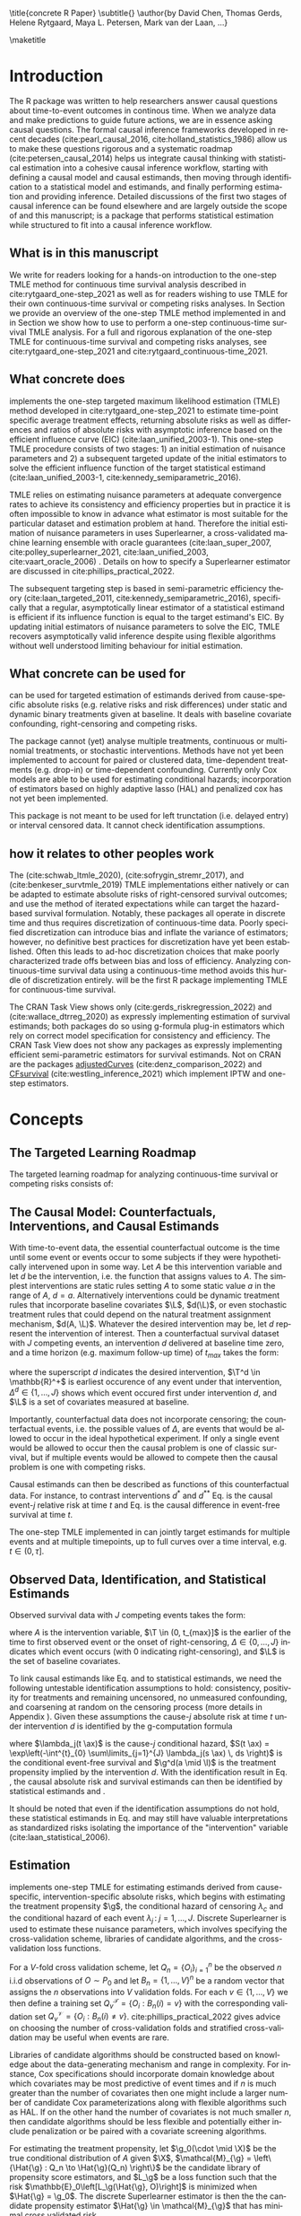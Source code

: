 \title{concrete R Paper}
\subtitle{}
\author{by David Chen, Thomas Gerds, Helene Rytgaard, Maya L. Petersen, Mark van der Laan, ...}

\maketitle

* Introduction
:PROPERTIES:
:CUSTOM_ID: intro
:END:

The R package \CRANpkg{concrete} was written to help researchers answer causal questions about time-to-event outcomes in continous time. When we analyze data and make predictions to guide future actions, we are in essence asking causal questions. The formal causal inference frameworks developed in recent decades (cite:pearl_causal_2016, cite:holland_statistics_1986) allow us to make these questions rigorous and a systematic roadmap (cite:petersen_causal_2014) helps us integrate causal thinking with statistical estimation into a cohesive causal inference workflow, starting with defining a causal model and causal estimands, then moving through identification to a statistical model and estimands, and finally performing estimation and providing inference. Detailed discussions of the first two stages of causal inference can be found elsewhere and are largely outside the scope of \CRANpkg{concrete} and this manuscript; \CRANpkg{concrete} is a package that performs statistical estimation while structured to fit into a causal inference workflow.

** What is in this manuscript
We write for readers looking for a hands-on introduction to the one-step TMLE method for
continuous time survival analysis described in cite:rytgaard_one-step_2021 as well as for readers
wishing to use TMLE for their own continuous-time survival or competing risks analyses. In Section \ref{concepts} we provide an overview of the one-step TMLE method implemented in \CRANpkg{concrete}
and in Section \ref{UsingConcrete} we show how to use \CRANpkg{concrete} to perform a one-step continuous-time survival TMLE analysis. For a full and rigorous explanation of the one-step TMLE for continuous-time survival and competing risks analyses, see cite:rytgaard_one-step_2021 and cite:rytgaard_continuous-time_2021. 

** What concrete does
\CRANpkg{concrete} implements the one-step targeted maximum likelihood estimation (TMLE) method developed in cite:rytgaard_one-step_2021 to estimate time-point specific average treatment effects, returning absolute risks as well as differences and ratios of absolute risks with asymptotic inference based on the efficient influence curve (EIC) (cite:laan_unified_2003-1). This one-step TMLE procedure consists of two stages: 1) an initial estimation of nuisance parameters and 2) a subsequent targeted update of the initial estimators to solve the efficient influence function of the target statistical estimand (cite:laan_unified_2003-1, cite:kennedy_semiparametric_2016).

TMLE relies on estimating nuisance parameters at adequate convergence rates to achieve its consistency and efficiency properties but in practice it is often impossible to know in advance what estimator is most suitable for the particular dataset and estimation problem at hand. Therefore the initial estimation of nuisance parameters in \CRANpkg{concrete} uses Superlearner, a cross-validated machine learning ensemble with oracle guarantees (cite:laan_super_2007, cite:polley_superlearner_2021, cite:laan_unified_2003, cite:vaart_oracle_2006)
. Details on how to specify a Superlearner estimator are discussed in cite:phillips_practical_2022.
# and particularly with a candidate library incorporating the highly adaptive lasso (HAL) which achieves the needed rate (cite:laan_generally_2017,benkeser_highly_2016,rytgaard_continuous-time_2021)

The subsequent targeting step is based in semi-parametric efficiency theory (cite:laan_targeted_2011, cite:kennedy_semiparametric_2016), specifically that a regular, asymptotically linear estimator of a statistical estimand is efficient if its influence function is equal to the target estimand's EIC. By updating initial estimators of nuisance parameters to solve the EIC, TMLE recovers asymptotically valid inference despite using flexible algorithms without well understood limiting behaviour for initial estimation.

** What concrete can be used for
\CRANpkg{concrete} can be used for targeted estimation of estimands derived from cause-specific absolute risks (e.g. relative risks and risk differences) under static and dynamic binary treatments given at baseline. It deals with baseline covariate confounding, right-censoring and competing risks.

The package cannot (yet) analyse multiple treatments, continuous or multinomial treatments, or stochastic interventions. Methods have not yet been implemented to account for paired or clustered data, time-dependent treatments (e.g. drop-in) or time-dependent confounding. Currently only Cox models are able to be used for estimating conditional hazards; incorporation of estimators based on highly adaptive lasso (HAL) and penalized cox has not yet been implemented.

This package is not meant to be used for left trunctation (i.e. delayed entry) or interval censored data. It cannot check identification assumptions. 

** how it relates to other peoples work

The \CRANpkg{ltmle} (cite:schwab_ltmle_2020), \CRANpkg{stremr} (cite:sofrygin_stremr_2017), and \CRANpkg{survtmle} (cite:benkeser_survtmle_2019) TMLE implementations either natively or can be adapted to estimate absolute risks of right-censored survival outcomes; \CRANpkg{ltmle} and \CRANpkg{stremr} use the method of iterated expectations while \CRANpkg{survtmle} can target the hazard-based survival formulation. Notably, these packages all operate in discrete time and thus requires discretization of continuous-time data. Poorly specified discretization can introduce bias and inflate the variance of estimators; however, no definitive best practices for discretization have yet been established. Often this leads to ad-hoc discretization choices that make poorly characterized trade offs between bias and loss of efficiency. Analyzing continuous-time survival data using a continuous-time method avoids this hurdle of discretization entirely. \CRANpkg{concrete} will be the first R package implementing TMLE for continuous-time survival.

The \ctv{Causal Inference} CRAN Task View shows only \CRANpkg{riskregression} (cite:gerds_riskregression_2022) and \CRANpkg{DTRreg} (cite:wallace_dtrreg_2020) as expressly implementing estimation of survival estimands; both packages do so using g-formula plug-in estimators which rely on correct model specification for consistency and efficiency. The \ctv{Survival} CRAN Task View does not show any packages as expressly implementing efficient semi-parametric estimators for survival estimands. Not on CRAN are the packages [[https://github.com/RobinDenz1/adjustedCurves][adjustedCurves]] (cite:denz_comparison_2022) and [[https://github.com/tedwestling/CFsurvival][CFsurvival]] (cite:westling_inference_2021) which implement IPTW and one-step estimators. 

* Concepts
:PROPERTIES: 
:CUSTOM_ID: concepts
:END:

** The Targeted Learning Roadmap
# make specific for survival
The targeted learning roadmap for analyzing continuous-time survival or competing risks consists of:
\begin{enumerate}
  \item Defining the Causal Model and Specifying a Causal Estimand. Considerations include defining a time zero and a time horizon, specifying the event or events of interest, identifying the intervention (i.e. treatment) variable and specifying the desired interventions, and specifying the evaluation time and method of comparison (e.g. difference vs. ratio) for the causal estimand.
  \item Defining a Statistical Model and Statistical Estimand and Stating Identification Assumptions. Considerations include identifying confounding variables and sources of right-censoring, establishing positivity for remaining uncensored and following desired interventions, and formalizing knowledge about the statistical model (e.g. dependency structure, functional structure such as proportional hazards)
  \item Estimation and Inference. Considerations include pre-specification, consistency and efficiency within a desired estimator class, and theoretical and computational robustness.
\end{enumerate}

** The Causal Model: Counterfactuals, Interventions, and Causal Estimands
With time-to-event data, the essential counterfactual outcome is the time until some event or events occur to some subjects if they were hypothetically intervened upon in some way. Let $A$ be this intervention variable and let $d$ be the intervention, i.e. the function that assigns values to $A$. The simplest interventions are static rules setting $A$ to some static value $a$ in the range of $A$, \(d = a\). Alternatively interventions could be dynamic treatment rules that incorporate baseline covariates $\L$, \(d(\L)\), or even stochastic treatment rules that could depend on the natural treatment assignment mechanism, \(d(A, \L)\). Whatever the desired intervention may be, let $d$ represent the intervention of interest. Then a counterfactual survival dataset with \(J\) competing events, an intervention \(d\) delivered at baseline time zero, and a time horizon (e.g. maximum follow-up time) of \(t_{max}\) takes the form:
#+begin_export latex
\begin{equation}
 X = \left(\T^d,\, \Delta^d,\, \L \right) \quad,\quad T^d \in (0, t_{max}] \label{causaldata}
\end{equation}
#+end_export
where the superscript \(d\) indicates the desired intervention, \(\T^d \in \mathbb{R}^+\) is earliest occurence of any event under that intervention, \(\Delta^d \in \{1, \dots, J\}\) shows which event occured first under intervention \(d\), and \(\L\) is a set of covariates measured at baseline.

Importantly, counterfactual data does not incorporate censoring; the counterfactual events, i.e. the possible values of \(\Delta\), are events that would be allowed to occur in the ideal hypothetical experiment. If only a single event would be allowed to occur then the causal problem is one of classic survival, but if multiple events would be allowed to compete then the causal problem is one with competing risks. 

Causal estimands can then be described as functions of this counterfactual data. For instance, to contrast interventions \(d^*\) and \(d^{**}\) Eq. \eqref{causalrisk} is the causal event-\(j\) relative risk at time \(t\) and Eq. \eqref{causalsurv} is the causal difference in event-free survival at time \(t\). 

#+begin_export latex
\begin{equation}
P(T^{d^*}_j \leq t, \Delta^d = j) / P(T^{d^{**}}_j \leq t, \Delta^d = j) \label{causalrisk}
\end{equation}
#+end_export
#+begin_export latex
\begin{equation}
P(T^{d^*}_j < t) - P(T^{d^{**}}_j < t) \label{causalsurv}
\end{equation}
#+end_export

The one-step TMLE implemented in \CRANpkg{concrete} can jointly target estimands for multiple events and at multiple timepoints, up to full curves over a time interval, e.g. \(t \in (0, \tau]\).
#+end_export

** Observed Data, Identification, and Statistical Estimands
:PROPERTIES: 
:CUSTOM_ID: ObservedData
:END:

Observed survival data with \(J\) competing events takes the form:
#+begin_export latex
\begin{equation}
 O = \left(\T,\, \Delta,\, A,\, \L \right) \label{obs-data}
\end{equation}
#+end_export
where \(A\) is the intervention variable, \(\T \in (0, t_{max}]\) is the earlier of the time to first observed event or the onset of right-censoring, \(\Delta \in \{0, \dots, J\}\) indicates which event occurs (with 0 indicating right-censoring), and \(\L\) is the set of baseline covariates.

To link causal estimands like Eq. \eqref{causalrisk} and \eqref{causalsurv} to statistical estimands, we need the following untestable identification assumptions to hold: consistency, positivity for treatments and remaining uncensored, no unmeasured confounding, and coarsening at random on the censoring process (more details in Appendix \ref{identification}). Given these assumptions the cause-\(j\) absolute risk at time \(t\) under intervention \(d\) is identified by the g-computation formula
#+begin_export latex
\begin{align}
F^d_j(t) &= \mathbb{E}_{\mathcal{\L}} \left[ \mathbb{E}_{\g^d \, (A \mid \mathcal{W})} \left[{\color{blue!50!green} F_j(t \ax)} \right] \right] \nonumber \\
&= \mathbb{E}_{\mathcal{\L}} \left[ \int_{\mathcal{A}} \,  \left[{\color{blue!50!green} \int_0^t \lambda_j(s \ax) \, S(s- \ax) \, ds }\right] \, \g^d (a \mid \l) \, da \right] \label{absrisk}
\end{align}
#+end_export
where \(\lambda_j(t \ax)\) is the cause-\(j\) conditional hazard, \(S(t \ax) = \exp\left(-\int^{t}_{0} \sum\limits_{j=1}^{J} \lambda_j(s \ax) \, ds \right)\) is the conditional event-free survival and \(\g^d(a \mid \l)\) is the treatment propensity implied by the intervention \(d\). With the identification result in Eq. \eqref{absrisk}, the causal absolute risk \eqref{causalrisk} and survival \eqref{causalsurv} estimands can then be identified by statistical estimands \eqref{obsrisk} and \eqref{obssurv}.
#+begin_export latex
\begin{equation}
\mathbb{E}_{\mathcal{\L}} \left[ \mathbb{E}_{\g^*(A \mid \mathcal{W})} \left[ F_j(t \ax) \right] \right] / \; \mathbb{E}_{\mathcal{\L}} \left[ \mathbb{E}_{\g^{**}(A \mid \mathcal{W})} \left[ F_j(t \ax) \right] \right] \label{obsrisk}
\end{equation}
#+end_export
#+begin_export latex
\begin{equation}
\left[1 - \sum_{j = 1}^{J} \, \mathbb{E}_{\mathcal{\L}} \left[ \mathbb{E}_{\g^*(A \mid \mathcal{W})} \left[ F_j(t \ax) \right] \right] \right] - \left[1 - \sum_{j = 1}^{J} \, \mathbb{E}_{\mathcal{\L}} \left[ \mathbb{E}_{\g^{**}(A \mid \mathcal{W})} \left[ F_j(t \ax) \right] \right] \right] \label{obssurv}
\end{equation}
#+end_export
It should be noted that even if the identification assumptions do not hold, these statistical estimands in Eq. \eqref{obsrisk} and \eqref{obssurv} may still have valuable interpretations as standardized risks isolating the importance of the "intervention" variable (cite:laan_statistical_2006).

** Estimation
:PROPERTIES: 
:CUSTOM_ID: estimation
:END:

\CRANpkg{concrete} implements one-step TMLE for estimating estimands derived from cause-specific, intervention-specific absolute risks, which begins with estimating the treatment propensity \(\g\), the conditional hazard of censoring \(\lambda_c\) and the conditional hazard of each event \(\lambda_j \,:\; j = 1, \dots, J\). Discrete Superlearner is used to estimate these nuisance parameters, which involves specifying the cross-validation scheme, libraries of candidate algorithms, and the cross-validation loss functions.

For a $V\text{-fold}$ cross validation scheme, let $Q_n = \{O_i\}_{i=1}^n$ be the observed $n$ i.i.d observations of $O \sim P_0$ and let $B_n = \{1, ... , V\}^n$ be a random vector that assigns the $n$ observations into $V$ validation folds. For each $v \in \{1, ..., V\}$ we then define a training set $Q^\mathcal{T}_v = \{O_i : B_n(i) = v\}$ with the corresponding validation set $Q^\mathcal{V}_v = \{O_i : B_n(i) \neq v\}$. cite:phillips_practical_2022 gives advice on choosing the number of cross-validation folds and stratified cross-validation may be useful when events are rare. 

Libraries of candidate algorithms should be constructed based on knowledge about the data-generating mechanism and range in complexity. For instance, Cox specifications should incorporate domain knowledge about which covariates may be most predictive of event times and if \(n\) is much greater than the number of covariates then one might include a larger number of candidate Cox parameterizations along with flexible algorithms such as HAL. If on the other hand the number of covariates is not much smaller \(n\), then candidate algorithms should be less flexible and potentially either include penalization or be paired with a covariate screening algorithms.

For estimating the treatment propensity, let \(\g_0(\cdot \mid \X)\) be the true conditional distribution of $A$ given $\X$, \(\mathcal{M}_{\g} = \left\{\Hat{\g} : Q_n \to \Hat{\g}(Q_n) \right\}\) be the candidate library of propensity score estimators, and $L_\g$ be a loss function such that the risk $\mathbb{E}_0\left[L_\g(\Hat{\g}, O)\right]$ is minimized when $\Hat{\g} = \g_0$. The discrete Superlearner estimator is then the the candidate propensity estimator \(\Hat{\g} \in \mathcal{M}_{\g}\) that has minimal cross validated risk
#+begin_export latex
\begin{equation}
\Hat{\g}^{SL} = \argmin_{\Hat{\g} \in \mathcal{M}_\g} \sum_{v = 1}^{V} P_{Q^\mathcal{V}_v} \; L_\g(\Hat{\g}(Q^\mathcal{T}_v), Q^\mathcal{V}_v) \label{propsl}
\end{equation}
#+end_export

For estimating the conditional hazards, let \(\lambda_{0,\,\delta} \,:\; \delta = 0, \dots, J\) be the true conditional hazards for censoring (\(\delta = 0\)) and events (\(\delta \in \{1, \dots, J\}\)). Let \(\mathcal{M}_\delta = \{\Hat{\lambda}_\delta : Q_n \to \mathbb{R}\}\) for \(\delta = 0, \dots, J\) be the libraries of candidate Cox hazard specifications for the censoring and cause-specific hazards and let \(L_\delta(\beta) = - \sum_{i=1}^{n} \left[\beta\,\L_i - \log\left[\sum_{h \in \mathcal{R}(\T_h)} \exp(\beta\,\L_h)\right]\right] \,\) be the negative log Cox partial-likelihood loss function. The discrete SuperLearner selector for each \(\delta\) chooses the candidate \(\Hat{\lambda}_\delta \in \mathcal{M}_\delta\)$ that has minimal cross validated risk 
#+begin_export latex
\begin{equation}
\Hat{\lambda}_\delta^{SL} = \argmin_{\Hat{\lambda}_\delta \in \mathcal{M}_\delta} \sum_{v = 1}^{V} P_{Q^\mathcal{V}_v} \; L_\g(\Hat{\lambda}_\delta(Q^\mathcal{T}_v), Q^\mathcal{V}_v) \;:\; \delta = 0, \dots, J\label{hazsl}
\end{equation}
#+end_export

The treatment propensity estimator Eq. \eqref{propsl} and conditional hazard estimators Eq. \eqref{hazsl} are used to estimate the nuisance parameters that make up the EICs of absolute-risk derived estimands like Eq. \eqref{obsrisk} and \eqref{obssurv}, which are vectors with one element for each targeted event, each target time, and each intervention. The event \(\jj\), time \(t\), and intervention propensity \(\trt\) component of the absolute risk EIC is:
#+begin_export latex
\begin{align}
    D^*_{\trt, \jj, t}(\lambda, \g, S_c)(O) = \sum_{\lj = 1}^{J} \int \; &h_{\trt,\, \jj,\, \lj,\, t, s}(\lambda, \g, S_c)(O) \, \left(N_{\lj}(ds) - \1(\T \geq s) \, \lambda_\lj(s \AX)\right) \label{eic} \\
    &{\color{blue!60!black}+ \sum_{a\,\in\,\mathcal{A}} F_\jj(t \mid A = a, \X)\,\trt(a \mid \X) - \Psi_{\trt, \jj, t}(P_0)}  \nonumber 
\end{align}
where \(h_{\trt,\, \jj,\, \lj,\, t,\, s}(\lambda, \g, S_c)(O)\) is the TMLE "clever covariate" with the form
\begin{align}
    h_{\trt,\, \jj,\, \lj,\, t,\, s}&(\lambda, \g, S_c)(O) = \frac{{\color{blue}\trt(A \mid \X)\,} \1(s \leq t)}{{\color{green!70!black}\g(A \mid \X) \;S_c(s\text{-} \AX)}} \, \bigg(\1(\Delta = \jj) - \frac{{\color{red}F_\jj(t \AX)} - {\color{red} F_\jj(s \AX)}}{{\color{red} S(s \AX)}}\bigg) \label{clevcov}
\end{align}
#+end_export
\(F_j(t \ax)\) is the conditional cause-\(j\) absolute risk, \(S_c(t \AX)\) is the conditional censoring survival, \(S(t \AX)\) is the conditional event-free survival, and \(N_j(t) = \1\{\T \leq t, \, \Delta = l\}\) is the event-\(j\) counting process. The treatment propensity \(\g\) and the conditional event and censoring hazard functions ( \(\lambda_c,\, \lambda_j \;:\;  j = 1, \dots, J\)) are directly estimated with Eq. \eqref{propsl} and \eqref{hazsl} while the conditional absolute risks and survivals are computed from the hazard estimates as described in Section \ref{ObservedData}. The clever covariate is a function of the @@latex:{\color{blue}@@intervention propensity@@latex:}@@, @@latex:{\color{green!70!black}@@observed conditional distributions@@latex:}@@ which are not changed by TMLE targeting, and lastly the @@latex:{\color{red}@@outcome-related conditional distributions@@latex:}@@ which are updated by targeting.

The one-step continuous-time survival TMLE updates the cause-specific hazards in small steps along the sequence of locally-least favorable submodels in the following manner:
#+begin_export latex
\begin{equation}
\Hat \lambda_{j, \epsilon_m}(t) = \Hat\lambda^{SL}_{j}(t) \, \exp\left(\sum_{i = 1}^{m}\frac{\left<\mathbb{P}_n D^*(\Hat \lambda_{\epsilon_i}, \Hat \g, \Hat S_c)(O),\; h_{j, s}(\Hat \lambda_{\epsilon_i}, \Hat \g, \Hat S_c)(O) \right>_{\Sigma}}{|| D^*(\Hat \lambda_{\epsilon_i}, \Hat \g, \Hat S_c)(O)||_{\Sigma}} \; \epsilon_i \right) \label{onestep}
\end{equation}
#+end_export
where
#+begin_export latex
\begin{equation*}
\left<x, y\right>_{\Sigma} = x^\top \Sigma^{\text{ -}1} y \hspace{.5cm}, \hspace{.5cm} ||x||_{\Sigma} = \sqrt{x^\top \Sigma^{\text{ -}1} x} 
\end{equation*}
#+end_export
#+begin_export latex
\begin{align*}
\intertext{\(D^*\) is the vector of efficient influence functions}
D^{*}(\lambda, \g, S_c)(O) &= \left(D^*_{\trt, \jj, \tk}(\lambda, \g, S_c)(O) : \trt \in \mathcal{A}, \jj \in \mathcal{J}, \tk \in \TK)\right)
\intertext{and \(h_{j, s}\) is the vector of clever covariates}
h_{j, s}(\lambda, \g, S_c)(O) &= \left(h_{\trt, \jj, \lj, \tk, s}(\lambda, \g, S_c)(O) : \trt \in \mathcal{A}, \jj \in \mathcal{J}, \tk \in \TK)\right)
\end{align*}
#+end_export
and the update procedure stops at the $\epsilon_i$ when
#+begin_export latex
\begin{equation}
\mathbb{P}_n D^*(\Hat \lambda_{\epsilon_i}, \Hat \g, \Hat S_c)(O) \leq \frac{\sqrt{\mathbb{P}_n \;D^*(\Hat \lambda_{\epsilon_i}, \Hat \g, \Hat S_c)(O)^2}}{\sqrt{n} \, \log(n)} \label{one-step-stop}
\end{equation}
#+end_export

* Usage
:PROPERTIES: 
:CUSTOM_ID: UsingConcrete
:END:

\CRANpkg{concrete} was written for causal analyses of time-to-event data, though it can also be used for purely statistical estimation problems. There are 3 main user-facing functions in \CRANpkg{concrete}: \code{formatArguments()}, \code{doConcrete}, and \code{getOutput}. Specification of the estimation problem is done through input into \code{formatArguments()}, which checks the estimation specification and return errors, warnings, and messages as necessary. The output of \code{formatArguments()} is a \code{"ConcreteArgs"} object which is then passed into \code{doConcrete()} to perform the specified continuous-time one-step survival TMLE. The output of \code{doConcrete()} is a \code{"ConcreteEst"} object which can be passed into getOutput to print, summarize, and plot cause-specific absolute risk derived estimands such as risk differences and relative risks.

** formatArguments()
:PROPERTIES: 
:CUSTOM_ID: formatArguments
:END:
Most inputs into \code{formatArguments()} are involved in one of three tasks: specifying the observed data structure, the target estimand, or the TMLE update procedure. \code{formatArguments} sanity checks its arguments, i.e. the specified analysis, and returns an object of class \code{"ConcreteArgs"} with elements that can and sometimes should be modified by the user before passing the \code{"ConcreteArgs"} object back through \code{formatArguments} to be re-checked. This process can be repeated as necessary until the full estimation problem is adequately specified.

*** Data
:PROPERTIES: 
:CUSTOM_ID: ObservedDataConcrete
:END:
\CRANpkg{concrete} requires data to be in the general form described in Eq. \eqref{obs-data}, with the observed time to first event (censoring or otherwise) \(\T\), the indicator of which event occured (\(\Delta\), with $\Delta = 0$ indicating right-censoring), the intervention variable \(A\), and a collection of baseline covariates \(\L\). This data must not include missing values; imputation of missing covariates should be done prior to passing data into \CRANpkg{concrete} while data with missing treatment or outcome values (other than right-censoring) is not supported by \CRANpkg{concrete}. Uniquely identifying subject IDs can be passed into \code{formatArguments()} through the \code{ID=} argument, though functionality for using subject IDs for analyzing clustered or longitudinal data has not yet been implemented.

Using the PBC dataset as our example, $\T$ is the column \code{"time"}, $\Delta$ is the column \code{"status"}, $A$ is the column \code{"trt"}, and $\L$ consists of all the columns containing patient information observed at baseline.  This data is passed into \CRANpkg{concrete} as the following:
#+name: pbc formatargs silent
#+ATTR_LATEX: :options otherkeywords={}, deletekeywords={}
#+BEGIN_SRC R  :results none drawer  :exports code  :session *R* :cache no  :eval always
library(concrete)
library(data.table)
set.seed(0)
obs <- as.data.table(survival::pbc)
obs <- obs[,  c("time", "status", "trt", "id", "age", "albumin", "sex")]
obs <- obs[!is.na(trt), ]
ConcreteArgs <- formatArguments(DataTable = obs, EventTime = "time",
                                EventType = "status", Treatment = "trt",
                                ID = "id", Intervention = 0:1)
#+END_SRC

*** Target Estimand
:PROPERTIES: 
:CUSTOM_ID: Estimand
:END:
\CRANpkg{concrete} implements a continuous-time one-step TMLE targeting absolute risk derived estimands indexed by  interventions, target events, and target times.  

**** Intervention
:PROPERTIES: 
:CUSTOM_ID: TreatmentRegime
:END:
For a binary \(A\) and static interventions \(d\) setting all observations to \(A=0\) or \(A=1\), then the intervention can specified \code{formatArguments(Intervention = c(0, 1)}.
#+ATTR_LATEX: :options otherkeywords={}, deletekeywords={}
#+BEGIN_SRC R  :results none raw drawer  :exports code  :session *R* :cache no
ConcreteArgs <- formatArguments(DataTable = obs, EventTime = "time",
                                EventType = "status", Treatment = "trt",
                                ID = "id", Intervention = 0:1)
#+END_SRC

More complex dynamic interventions are passed into \code{formatArguments(Intervention =)} as a list containing a pair of functions: an "intervention" function which outputs desired treatment **assignments** and a "g.star" function which outputs desired treatment **probabilities**. These functions can take treatment and covariates as arguments and must produce either treatment assignments or treatment probabilities respectively, each with the same dimensions as the observed treatment. The function \code{makeITT()} creates list of functions corresponding to binary static interventions, which can be used as a template for more complex interventions.

**** Target Events
:PROPERTIES: 
:CUSTOM_ID: TargetEvent
:END:

In the \code{pbc} dataset, there are 3 event values encoded by the \code{status} column: 0 for censored, 1 for transplant, and 2 for death. In \CRANpkg{concrete} 0 is reserved to indicate censoring, while events of interest can be encoded as any positive integer. By default \CRANpkg{concrete} by targets all observed non-censoring events, so leaving the \code{formatArguments(TargetEvent = NULL)} would achieve the same result as setting \code{formatArguments(TargetEvent = 1:2)} when analyzing the \CRANpkg{pbc} dataset.


#+ATTR_LATEX: :options otherkeywords={}, deletekeywords={}
#+BEGIN_SRC R  :results none raw drawer  :exports code  :session *R* :cache no  
ConcreteArgs <- formatArguments(DataTable = obs, EventTime = "time",
                                EventType = "status", Treatment = "trt",
                                ID = "id", Intervention = 0:1,
                                TargetEvent = 1:2)
#+END_SRC

**** Target Time
:PROPERTIES: 
:CUSTOM_ID: TargetTime
:END:

The \code{TargetTime=} argument specifies the time(s) at which estimates of the event-specific absolute risks and/or event-free survival are desired. Target times should be restricted to the time range in which failure events are observed and \code{formatArguments()} will return an error if target time is after the last observed failure event time. If no TargetTime is provided, then \CRANpkg{concrete} will target the last observed event time, though this is likely to result in a highly variable estimate if prior censoring is substantial. 

#+ATTR_LATEX: :options otherkeywords={}, deletekeywords={}
#+BEGIN_SRC R  :results none raw drawer :exports code  :session *R* :cache no  
TooFar <- unique(obs[status > 0, max(time)]) + 1
ConcreteArgs <- formatArguments(DataTable = obs, EventTime = "time",
                                EventType = "status", Treatment = "trt", ID = "id", 
                                Intervention = 0:1, TargetEvent = 1:2, TargetTime = TooFar)
#+END_SRC

#+name: bad target time
#+ATTR_LATEX: :options otherkeywords={}, deletekeywords={}
#+BEGIN_SRC R  :results output raw drawer  :exports results  :session *R* :cache no  :eval always
tmp <- as.character(attr(try(concrete:::getTargetTime(
    TargetTime = unique(obs[status > 0, max(time)]) + 1, 
    TimeVal = obs$time, TargetEvent = 1:2, TypeVal = obs$status)), "condition"))
#+END_SRC

The \code{TargetTime} argument can either be a single number or a vector, as one-step TMLE can target cause-specific risks at multiple times simultaneously. For estimands involving full curves, \code{TargetTime} should be set to a fine grid covering the desired interval. 

#+ATTR_LATEX: :options otherkeywords={}, deletekeywords={}
#+BEGIN_SRC R  :results output raw drawer  :exports both  :session *R* :cache yes  
  ConcreteArgs <- formatArguments(DataTable = obs, EventTime = "time",
				  EventType = "status", Treatment = "trt", ID = "id", 
				  Intervention = 0:1, TargetEvent = 1:2, TargetTime = 90 * (16:24))
#+END_SRC

*** Estimator Specification
:PROPERTIES: 
:CUSTOM_ID: EstimationSpec
:END:
The \code{formatArguments()} arguments involved in estimation are the cross-validation setup \code{CVArg}, the Superlearner candidate libraries \code{Model}, the software backends \code{PropScoreBackend} and \code{HazEstBackend}, and the practical TMLE implementation choices \code{MaxUpdateIter}, \code{OneStepEps}, and \code{MinNuisance}. It should be noted here that \code{Model} is used here to conform with common usage in statistical software, rather than to refer to statistical or causal models. 

**** Cross-Validation
:PROPERTIES: 
:CUSTOM_ID: CV
:END:
\CRANpkg{concrete} uses \CRANpkg{origami} to specify cross-validation folds, specifically the function
\code{origami::make\_folds()}. If no input is provided to the \code{formatArguments(CVArg= )} argument, concrete will implement a simple 10-fold cross-validation scheme.

#+ATTR_LATEX: :options otherkeywords={}, deletekeywords={}
#+BEGIN_SRC R  :results output raw drawer  :exports both  :session *R* :cache yes
CVArgs <- list(n = nrow(obs), V = 10L, fold_fun = folds_vfold, cluster_ids = NULL, strata_ids = NULL)

ConcreteArgs <- formatArguments(DataTable = obs, EventTime = "time", EventType = "status", 
                                Treatment = "trt", ID = "id", 
                                Intervention = 0:1, TargetEvent = 1:2, TargetTime = 90 * (16:24), 
                                CVArg = CVArgs)
#+END_SRC

**** Estimating Nuisance Parameters
:PROPERTIES: 
:CUSTOM_ID: NuisanceEstimation
:END:

\CRANpkg{concrete} accepts estimator specifications for estimating nuisance parameters through the argument \code{formatArguments(Model= )}. Inputs into the \code{Model=} argument must be named lists with one entry for the intervention variable, and for each of the event type including censoring. The list element corresponding to intervention must be named after the variable and the list elements corresponding to each event type must be named for the numeric value of the event type ("0" for censoring). If no input is provided for the \code{Model=} argument, \code{formatArguments()} will return a correctly formatted list, \code{.[["Model"]]}, containing default estimator specifications for each nuisance parameter, which can be then edited by the user.

#+ATTR_LATEX: :options otherkeywords={}, deletekeywords={}
#+BEGIN_SRC R  :results raw drawer :exports code  :session *R* :cache yes  
ConcreteArgs <- formatArguments(DataTable = obs, EventTime = "time", EventType = "status", 
                                Treatment = "trt", ID = "id", 
                                Intervention = 0:1, TargetEvent = 1:2, TargetTime = 90 * (16:24), 
                                CVArg = NULL, Model = NULL)
str(ConcreteArgs[["Model"]], give.attr = FALSE)
#+END_SRC

#+RESULTS[(2022-09-27 20:00:44) 478572059b219e57da7bdacf3201c3df0b510ad1]:
:results:
:end:

**** Propensity Score
:PROPERTIES: 
:CUSTOM_ID: PropScore
:END:

In \CRANpkg{concrete}, propensity scores are by default estimated using the \CRANpkg{SuperLearner}
package \code{formatArguments(PropScoreBackend = "Superlearner")} with candidate algorithms \code{c("xgboost", "glmnet")} implemented by packages \CRANpkg{xgboost} and \CRANpkg{glmnet}. Alternatively the \CRANpkg{sl3} package can be used by specifying \code{formatArguments(PropScoreBackend = "sl3")}.

**** Event and Censoring Hazards
:PROPERTIES: 
:CUSTOM_ID: HazardEstimation
:END:

For estimating the necessary conditional hazards, \CRANpkg{concrete} currently relies on a discrete Superlearner consisting of a library of Cox models implemented by \code{survival::coxph()} evaluated on cross-validated pseuo-likelihood loss. Support for estimation of hazards using Poisson-HAL or other methods may be added in the future, but currently the \code{HazEstBackend} argument must be "coxph". The default Cox specifications are a treatment-only model and a main-terms model with treatment and all covariates.  

#+ATTR_LATEX: :options otherkeywords={}, deletekeywords={}
#+BEGIN_SRC R  :results output raw drawer  :exports both  :session *R* :cache yes  
DefaultHazardModels <- list("model1" = "~ trt", 
                            "model2" = "~ .")
#+END_SRC

#+RESULTS[(2022-09-27 20:00:44) d4ec0dcfce11c9b856a437489e49de7177ff877f]:
:results:
:end:

**** One-step TMLE Specification 
:PROPERTIES: 
:CUSTOM_ID: tmle-specification
:END:

As detailed by Eq. \eqref{onestep} and \eqref{one-step-stop}, the one-step TMLE update step involves recursively updating cause-specific hazards, summing along small steps \(\epsilon_i\). The value of $\epsilon$ is provided by the user as input into the argument \code{formatArguments(OneStepEps= )}; its default value is 0.1 and user-provided values must be between 0 and 1. The value of \code{OneStepEps} is meant to be heuristically small as the sum in Equation \eqref{onestep} approximates an integral; therefore \code{OneStepEps} is halved whenever an update step would increase the norm of the efficient influence function.

The \code{formatArguments(MaxUpdateIter= )} argument is provided to provide a definite stop to the recursive TMLE update. This argument takes positive integers and is set to a default of 100. More updates may be needed when support for targeted estimands in the data is low and when targeting estimands with many components.

The argument \code{formatArguments(MinNuisance= )} can be used to specify a lower bound for the product of the propensity score and lagged survival probablity for remaining uncensored; this term is present in the denominator of the efficient influence function and enforcing a lower bound decreases estimator variance at the cost of introducing bias. 

#+ATTR_LATEX: :options otherkeywords={}, deletekeywords={}
#+BEGIN_SRC R  :results output raw drawer  :exports both  :session *R* :cache yes  
ConcreteArgs <- formatArguments(DataTable = obs, EventTime = "time", EventType = "status", 
                                Treatment = "trt", ID = "id", 
                                Intervention = 0:1, TargetEvent = 1:2, TargetTime = 90 * (16:24), 
                                CVArg = NULL, Model = NULL, 
                                PropScoreBackend = "SuperLearner", HazEstBackend = "coxph", 
                                MaxUpdateIter = 100, OneStepEps = 0.1, MinNuisance = 0.05)
#+END_SRC


**** ConcreteArgs object
:PROPERTIES: 
:CUSTOM_ID: concreteargs
:END:

\code{formatArguments()} returns a list object of class \code{"ConcreteArgs"}. This object can be modified by the user and then passed back through \code{formatArguments()} in lieu of supplying new inputs directly into \code{formatArguments()}.

#+ATTR_LATEX: :options otherkeywords={}, deletekeywords={}
#+BEGIN_SRC R  :results none raw  :exports code  :session *R* :cache yes  
ConcreteArgs <- formatArguments(DataTable = obs, EventTime = "time", EventType = "status", 
                                Treatment = "trt", ID = "id", 
                                Intervention = 0:1, TargetEvent = 1:2, TargetTime = 90 * (16:24), 
                                CVArg = NULL, Model = ConcreteArgs[["Model"]], 
                                PropScoreBackend = "SuperLearner", HazEstBackend = "coxph", 
                                MaxUpdateIter = 100, OneStepEps = 1, MinNuisance = 0.05)

ConcreteArgs <- formatArguments(ConcreteArgs)
#+END_SRC

** doConcrete()
:PROPERTIES: 
:CUSTOM_ID: doConcrete
:END:

Once \code{formatArguments()} runs satisfactorily, the resulting object of class \code{"ConcreteArgs"} can be passed into the \code{doConcrete()} function. \code{doConcrete()} will then perform the specified TMLE algorithm and output an object of class \code{"ConcreteEst"} which will contain contains TMLE point estimates and influence curves for the cause-specific absolute risks for each targeted event at each targeted time. If \code{formatArguments(GComp=TRUE)}, then the \code{"ConcreteEst"} object will also contain the result of using the Superlearner predictions as a plug-in g-formula estimate of the targeted risks. 

#+ATTR_LATEX: :options otherkeywords={}, deletekeywords={}
#+BEGIN_SRC R  :results none raw drawer :exports code  :session *R* :cache yes  
ConcreteEst <- doConcrete(ConcreteArgs)
#+END_SRC

Detailed explanations of the one-step TMLE for continuous-time absolute risk derived estimands can be found in cite:rytgaard_one-step_2021 and cite:rytgaard_continuous-time_2021. This manuscript briefly reviews this estimation procedure in Section \ref{estimation} and details how a TMLE is specified in \CRANpkg{concrete} in Section \ref{EstimationSpec}, subsections \ref{CV} through \ref{tmle-specification}. Here we will name the specific functions called in \code{doConcrete()} which perform each of the steps of the one-step continuous-time survival TMLE procedure.

The cross-validation specification (Section \ref{CV}) is checked and evaluated in \code{formatArguments()}, returning fold assignments as \code{.[["CVFolds"]]} of the \code{"ConcreteArgs"} object.

The initial estimation of nuisance parameters (Section \ref{NuisanceEstimation}) is performed by the function \code{:::getInitialEstimate()}; \code{:::getPropScore()} estimates propensity scores (Section \ref{PropScore}) and \code{:::getHazEstimate()} estimates the conditional hazards (Section \ref{HazardEstimation}).

The one-step TMLE update procedure (Sections \ref{estimation} and \ref{tmle-specification}, Equations \eqref{eic}, \eqref{clevcov}, \eqref{onestep}, and \eqref{one-step-stop}) is performed by \code{:::doTmleUpdate()} with \code{:::getEIC()} computing the efficient influence curves \eqref{eic}.

** getOutput()
:PROPERTIES: 
:CUSTOM_ID: getoutput
:END:

\code{getOutput()} takes as an argument the \code{"ConcreteEst"} object returned by \code{doConcrete()} and returns tables and plots of the cause-specific risks, risk differences, and/or relative risks.

#+name: pbc concrete analysis code
#+ATTR_LATEX: :options otherkeywords={}, deletekeywords={}
#+BEGIN_SRC R  :results none raw drawer :exports results  :session *R* :cache yes  
library(concrete)
library(data.table)
set.seed(12345)
data <- as.data.table(survival::pbc)
data <- data[!is.na(trt), ][, trt := trt - 1]
data <- data[, c("time", "status", "trt", "age", "sex", "albumin")]

ConcreteArgs <- formatArguments(DataTable = data,
                                EventTime = "time",
                                EventType = "status",
                                Treatment = "trt",
                                Intervention = 0:1,
                                TargetTime = 90 * (16:24),
                                TargetEvent = 1:2)
ConcreteArgs$Model$`1`$model3 <- "~.*."
ConcreteArgs$Model$`2`$model3 <- "~.*."
ConcreteArgs <- formatArguments(ConcreteArgs)

ConcreteEst <- doConcrete(ConcreteArgs)

ConcreteOut <- getOutput(ConcreteEst, "RD")$RD
#+END_SRC

#+ATTR_LATEX: :options otherkeywords={}, deletekeywords={}
#+BEGIN_SRC R  :results output raw drawer :exports code  :session *R* :cache no  :eval never
ConcreteOut <- getOutput(ConcreteEst)$RD
head(ConcreteOut, 10)
#+END_SRC

#+name: pbc concrete analysis concreteout table
#+ATTR_LATEX: :options otherkeywords={}, deletekeywords={}
#+BEGIN_SRC R  :results output raw drawer :exports results  :session *R* :cache no  :eval always
Publish::org(head(ConcreteOut, 10))
#+END_SRC


#+BEGIN_SRC R :results output graphics :file /Shared/Projects/ConCR-TMLE-Paper/worg/concrete-pbc.png :exports none :session *R* :cache yes
library(tidyverse)
library(ggplot2)
ConcreteOut %>% mutate(Time = as.factor(Time)) %>% 
  ggplot(., aes(x = Time, y = RD, colour = Estimator, group = Estimator)) +
  facet_wrap(~Event, nrow = 2) + 
  geom_errorbar(aes(ymin = RD - 1.96*se, ymax = RD + 1.96*se),
                width = 0.8, position = position_dodge(width=0.3)) +
  geom_point(size = 2, position = position_dodge(width=0.3)) + theme_minimal()
#+END_SRC

#+RESULTS[(2022-09-27 20:18:19) dfcac42afce76e4bd4b70d177d950969c54b32df]:

#+name: fig:1
#+ATTR_LATEX: :width \linewidth
#+CAPTION: 

\begin{figure}[H]
\includegraphics[width=0.9\linewidth]{concrete-pbc.png}
\end{figure}

* simulations?
** concrete performance (vs SuperLearner g-formula and survtmle on discretized data)?
** concrete performance with bad specification choices?
** ????

* Appendix 2: Nice to have Concepts

** Identification
:PROPERTIES: 
:CUSTOM_ID: identification
:END:

In order to identify causal estimands such as absolute risk ratios and differences with functions of the observed data, some untestable structural assumptions must hold - namely the assumptions of consistency, positivity, randomization, and coarsening at random on the conditional density of the censoring mechanism. 


1. The consistency assumption states that the observed outcome given a certain treatment decision is equal to the corresponding counterfactual outcome
\[ T^d_j = T_j \text{ on the event that A = d(L)} \]

2. The positivity assumption states that the desired treatment regimes occur with non-zero probability in all observed covariate strata, and that remaining uncensored occurs with non-zero probability in all observed covariate strata at all times of interest $t$. 
\[ P_0\left( A = d(L) \mid \L \right) > 0 \;,\, a.e. \]
\[ P(C \geq t \mid a, \L) \;,\, a.e. \]

3. The randomization assumption states that there is no unmeasured confounding between treatment and counterfactual outcomes
\[ A \indep (T^d_1, T^d_2) \mid \L \]

4. Coarsening at random on censoring 
\[ C \indep (T^d_1, T^d_2) \mid T > C, A, \L \]

Given coarsening at random, the observed data distribution factorizes 
\begin{align*}
p_0(O) = p_{0}(\L)\, \g_0(A \mid \L)\, \lambda_{0,c}&(\T \AX)^{\1(\Delta = 0)} S_{0, c}(\T\text{-} \AX)\\
&\prod_{j=1}^{J} S_{0}(\T\text{-} \AX) \, \lambda_{0,j}(\T \AX)^{\1(\Delta = j)}
\end{align*}
where $\lambda_{0,c}(t \AX)$ is the true cause-specific hazard of the censoring process and $\lambda_{0,j}(t \AX)$ is the true cause-specific hazard of the $j^{th}$ event process. Additionally
\begin{align*}
    S_{0,c}(t \ax) &= \exp\left(-\int_{0}^{t} \lambda_{0,c}(s \ax) \,ds\right)
\intertext{while in a pure competing risks setting}
    S_0(t \ax) &= \exp\left(-\int_{0}^{t} \sum_{j=1}^{J} \lambda_{0,j}(s \ax) \,ds\right)
\intertext{and} 
    F_{0,j}(t \ax) &= \int_{0}^{t} S(s\text{-} \ax) \lambda_{0,j}(s \ax)\,ds\\
    &= \int_{0}^{t} \exp\bigg(-\int_{0}^{s} \sum_{j=1}^{J} \lambda_{0,j}(u \ax)\,du\bigg) \lambda_{0,j}(s \ax)\,ds.
\end{align*}

Under the above identification assumptions, the post-intervention distribution of $O$ under intervention $A=d(a, \l)$ in the world of no-censoring, i.e the distribution of $(\L,\, T^d_j,\, \Delta^d_j :\, j = 1, \dots, J)$, can be represented by the so-called G-computation formula. Let’s denote this post-intervention probability distribution with $P_{d}$ and the corresponding post-intervention random variable with $O_d$. The probability density of $O_d$ follows from replacing $\g_0(A \mid \L)$ with the density that results from setting $A = d(a, l)$, $\g_d(d(A, \l) \mid \L)$, and replacing the conditional probability of being censored at time $t$ by no censoring with probability $1$. In notation, $P(O_d = o)$ is given by
\begin{align*}
p_{d}(o) = p_{0}(\l) \, &\g_d(d(a, \l) \mid \l) \, \1(\delta \neq 0)\\
&\prod_{j=1}^{J} \left[S_{0}(\t\text{-} \mid A = d(a, \l),\, \l) \, \lambda_{0,j}(\t \mid A = d(a, \l), \l)^{\1(\delta = j)} \right]
\end{align*}
Recalling the censoring and cause-specific conditional hazards defined above in terms of observed data, we should note that given the identifiability assumptions they now identify their counterfactual counterparts, i.e. 
\[\lambda_{c}(t \mid W,\, A) = \lim_{h \to 0}P(C < t + h \mid C \geq t,\, W,\, A)\]
\[\lambda_{j}(t \mid W,\, A)= \lim_{h \to 0}P(T < t+h, J=j \mid T \geq t, W, A)\]
Note that the cause-specific event hazards are not conditional on censoring once identifiability assumptions are met.

Since the density $P(O_d=o)$ implies any probability event about $O_d$, this g-computation formula for $P(O_d=o)$ also implies g-computation formulas for causal quantities such as event-free survival and cause-\(k\) absolute risk under intervention $d$. 

\newpage

\bibliography{main.bib}

* Config                                                           :noexport:
** latex
#+LANGUAGE:  en
#+OPTIONS:   H:4 num:t toc:nil \n:nil @:t ::t |:t ^:t -:t f:t *:t <:t
#+OPTIONS:   TeX:t LaTeX:t skip:nil d:t todo:t pri:nil tags:not-in-toc author:t 
#+LaTeX_CLASS: Rnews-article
#+BIND: org-export-allow-bind-keywords t
#+BIND: org-latex-title-command ""
#+PROPERTY: session *R*
#+PROPERTY: cache yes
#+LaTeX_HEADER:\usepackage[utf8]{inputenc}
#+LaTeX_HEADER:\usepackage[T1]{fontenc}
#+LaTeX_HEADER:\usepackage{RJournal}
#+LaTeX_HEADER:\usepackage{amsmath,amssymb,array}
#+LaTeX_HEADER:\usepackage{booktabs}

# %% necessary header info for RJournal.sty
#+LaTeX_HEADER:\sectionhead{Contributed research article}
#+LaTeX_HEADER:\volume{XX}
#+LaTeX_HEADER:\volnumber{ZZ}
#+LaTeX_HEADER:\year{20YY}
#+LaTeX_HEADER:\month{MM}

# %% load any required packages FOLLOWING this line
#+LaTeX_HEADER:\usepackage{blindtext}
#+LaTeX_HEADER:\usepackage{xcolor}
#+LaTeX_HEADER:\usepackage{listings}
#+LaTeX_HEADER:\usepackage{hyperref}
#+LaTeX_HEADER:\hypersetup{colorlinks=true, linkcolor=blue, filecolor=magenta, urlcolor=cyan}
#+LaTeX_HEADER:\usepackage{float}

# %% define any new/renew commands FOLLOWING this line
#+LaTeX_HEADER:\DeclareMathOperator*{\argmax}{argmax}
#+LaTeX_HEADER:\DeclareMathOperator*{\argmin}{argmin}
#+LaTeX_HEADER:\newcommand{\J}{\ensuremath{J}}
#+LaTeX_HEADER:\newcommand{\1}{\ensuremath{\mathbf{1}}}
#+LaTeX_HEADER:\newcommand{\h}{\ensuremath{\lambda}}
#+LaTeX_HEADER:\newcommand{\indep}{\ensuremath{\perp\hspace*{-1.4ex}\perp}}
#+LaTeX_HEADER:\newcommand{\T}{\ensuremath{\widetilde{T}}}
#+LaTeX_HEADER:\newcommand{\X}{\ensuremath{{W}}}
#+LaTeX_HEADER:\renewcommand{\t}{\ensuremath{\Tilde{t}}}
#+LaTeX_HEADER:\newcommand{\ax}{\ensuremath{\mid a,\,{w}}}
#+LaTeX_HEADER:\newcommand{\aX}{\ensuremath{\mid A = a,\,{W}}}
#+LaTeX_HEADER:\newcommand{\AX}{\ensuremath{\mid A,\,{W}}}
#+LaTeX_HEADER:\newcommand{\x}{\ensuremath{{w}}}
#+LaTeX_HEADER:\newcommand{\trt}{\ensuremath{\pi^*}}
#+LaTeX_HEADER:\newcommand{\tk}{\ensuremath{t_{k}}}
#+LaTeX_HEADER:\newcommand{\lj}{\ensuremath{l}}
#+LaTeX_HEADER:\newcommand{\jj}{\ensuremath{j}}
#+LaTeX_HEADER:\newcommand{\tK}{\ensuremath{K}}
#+LaTeX_HEADER:\newcommand{\tKi}{\ensuremath{k}}
#+LaTeX_HEADER:\newcommand{\TK}{\ensuremath{\mathcal{T}}}
#+LaTeX_HEADER:\newcommand{\g}{\ensuremath{\pi}}
#+LaTeX_HEADER:\renewcommand{\L}{\ensuremath{W}}
#+LaTeX_HEADER:\renewcommand{\l}{\ensuremath{w}}
#+LaTeX_HEADER:\setcounter{secnumdepth}{5}

